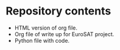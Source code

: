 * Repository contents
- HTML version of org file.
- Org file of write up for EuroSAT project.
- Python file with code.
